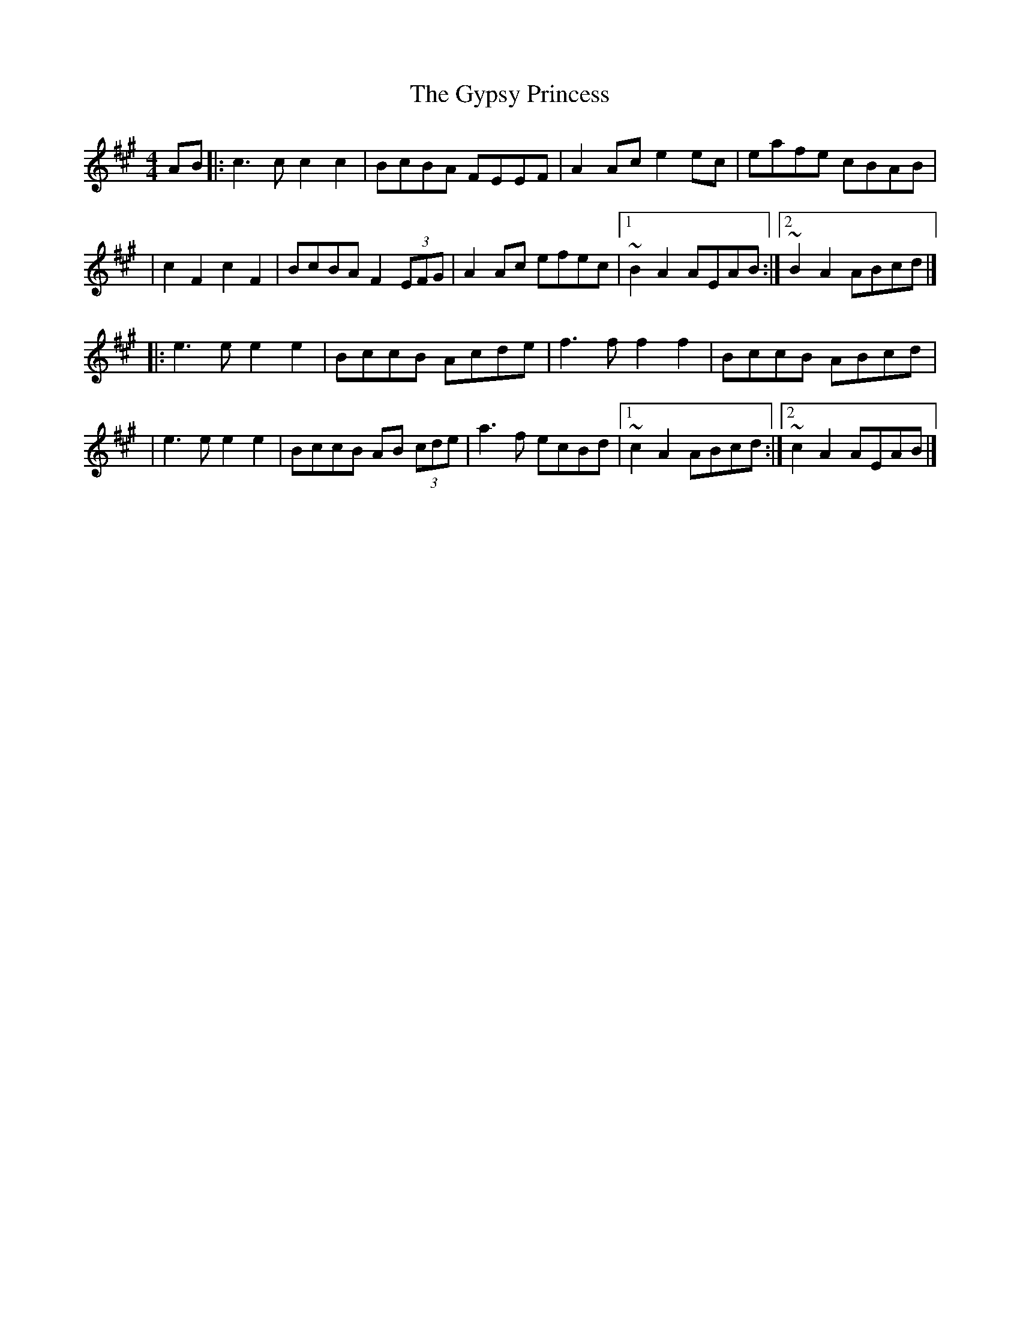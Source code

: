 X:1
T:The Gypsy Princess
R:barndance
M:4/4
L:1/8
K:A
AB|:c3c c2c2|BcBA FEEF|A2Ac e2ec|eafe cBAB|
|c2F2 c2F2|BcBA F2 (3EFG|A2Ac efec|1 ~B2A2 AEAB:|2 ~B2A2 ABcd|]
|:e3e e2e2|BccB Acde|f3f f2f2|BccB ABcd|
|e3e e2e2|BccB AB (3cde|a3f ecBd|1 ~c2A2 ABcd:|2 ~c2A2 AEAB|]